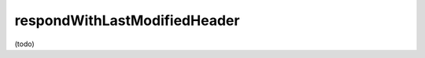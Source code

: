 .. _-respondWithLastModifiedHeader-:

respondWithLastModifiedHeader
=============================

(todo)